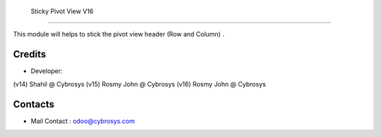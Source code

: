     Sticky Pivot View V16
======================

This module will helps to stick the pivot view header (Row and Column) .


Credits
-------
* Developer:
(v14) Shahil @ Cybrosys
(v15) Rosmy John @ Cybrosys
(v16) Rosmy John @ Cybrosys

Contacts
--------
* Mail Contact : odoo@cybrosys.com
